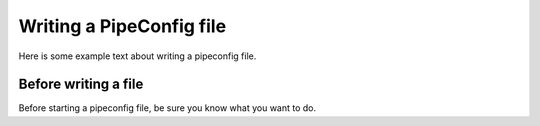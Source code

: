 .. eHive guide to creating pipelines: pipeline configuration file

Writing a PipeConfig file
=========================

Here is some example text about writing a pipeconfig file.

=======================
Before writing a file
=======================

.. index:: Pipeconfig

Before starting a pipeconfig file, be sure you know what you want to do.
